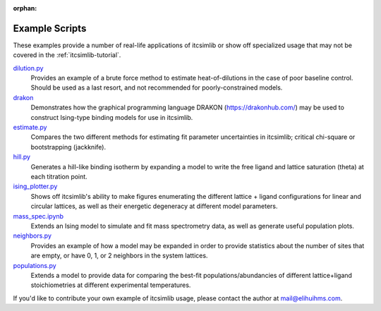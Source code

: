 :orphan:

.. _itcsimlib-examples:

Example Scripts
---------------

These examples provide a number of real-life applications of itcsimlib or show off specialized usage that may not be covered in the :ref:`itcsimlib-tutorial`.

`dilution.py <https://github.com/elihuihms/itcsimlib/blob/master/examples/dilution.py>`_
	Provides an example of a brute force method to estimate heat-of-dilutions in the case of poor baseline control. Should be used as a last resort, and not recommended for poorly-constrained models.

`drakon <https://github.com/elihuihms/itcsimlib/blob/master/examples/drakon/Readme.ipynb>`_
	Demonstrates how the graphical programming language DRAKON (https://drakonhub.com/) may be used to construct Ising-type binding models for use in itcsimlib.

`estimate.py <https://github.com/elihuihms/itcsimlib/blob/master/examples/estimate.py>`_
	Compares the two different methods for estimating fit parameter uncertainties in itcsimlib; critical chi-square or bootstrapping (jackknife).

`hill.py <https://github.com/elihuihms/itcsimlib/blob/master/examples/hill.py>`_
	Generates a hill-like binding isotherm by expanding a model to write the free ligand and lattice saturation (theta) at each titration point.

`ising_plotter.py <https://github.com/elihuihms/itcsimlib/blob/master/examples/ising_plotter.py>`_
	Shows off itcsimlib's ability to make figures enumerating the different lattice + ligand configurations for linear and circular lattices, as well as their energetic degeneracy at different model parameters.

`mass_spec.ipynb <https://github.com/elihuihms/itcsimlib/blob/master/examples/mass_spec.ipynb>`_
	Extends an Ising model to simulate and fit mass spectrometry data, as well as generate useful population plots. 

`neighbors.py <https://github.com/elihuihms/itcsimlib/blob/master/examples/neighbors.py>`_
	Provides an example of how a model may be expanded in order to provide statistics about the number of sites that are empty, or have 0, 1, or 2 neighbors in the system lattices.

`populations.py <https://github.com/elihuihms/itcsimlib/blob/master/examples/populations.py>`_
	Extends a model to provide data for comparing the best-fit populations/abundancies of different lattice+ligand stoichiometries at different experimental temperatures.

If you'd like to contribute your own example of itcsimlib usage, please contact the author at mail@elihuihms.com.
